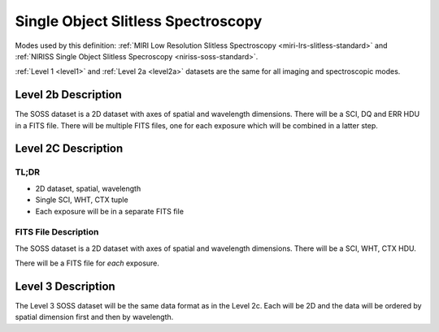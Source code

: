 .. _data-soss:

Single Object Slitless Spectroscopy
===================================

Modes used by this definition: :ref:`MIRI Low Resolution Slitless Spectroscopy <miri-lrs-slitless-standard>` and
:ref:`NIRISS Single Object Slitless Specroscopy <niriss-soss-standard>`.


:ref:`Level 1 <level1>` and :ref:`Level 2a <level2a>` datasets are the same for all imaging and spectroscopic modes.


.. Level 2b Information

Level 2b Description
--------------------

.. FITS File Description

The SOSS dataset is a 2D dataset with axes of spatial and wavelength dimensions.  There will
be a SCI, DQ and ERR HDU in a FITS file.  There will be multiple FITS files, one for each exposure which will be
combined in a latter step.


Level 2C Description
--------------------

.. TL;DR

TL;DR
^^^^^
* 2D dataset, spatial, wavelength
* Single SCI, WHT, CTX tuple
* Each exposure will be in a separate FITS file


.. FITS File Description

FITS File Description
^^^^^^^^^^^^^^^^^^^^^

The SOSS dataset is a 2D dataset with axes of spatial and wavelength dimensions.  There will
be a SCI, WHT, CTX HDU.

There will be a FITS file for *each* exposure.

Level 3 Description
-------------------

The Level 3 SOSS dataset will be the same data format as in the Level 2c. Each will be 2D and the data
will be ordered by spatial dimension first and then by wavelength.